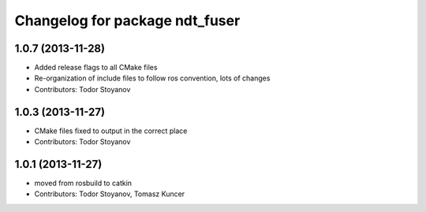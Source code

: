 ^^^^^^^^^^^^^^^^^^^^^^^^^^^^^^^
Changelog for package ndt_fuser
^^^^^^^^^^^^^^^^^^^^^^^^^^^^^^^

1.0.7 (2013-11-28)
------------------
* Added release flags to all CMake files
* Re-organization of include files to follow ros convention, lots of changes
* Contributors: Todor Stoyanov

1.0.3 (2013-11-27)
------------------
* CMake files fixed to output in the correct place
* Contributors: Todor Stoyanov

1.0.1 (2013-11-27)
------------------
* moved from rosbuild to catkin 
* Contributors: Todor Stoyanov, Tomasz Kuncer
